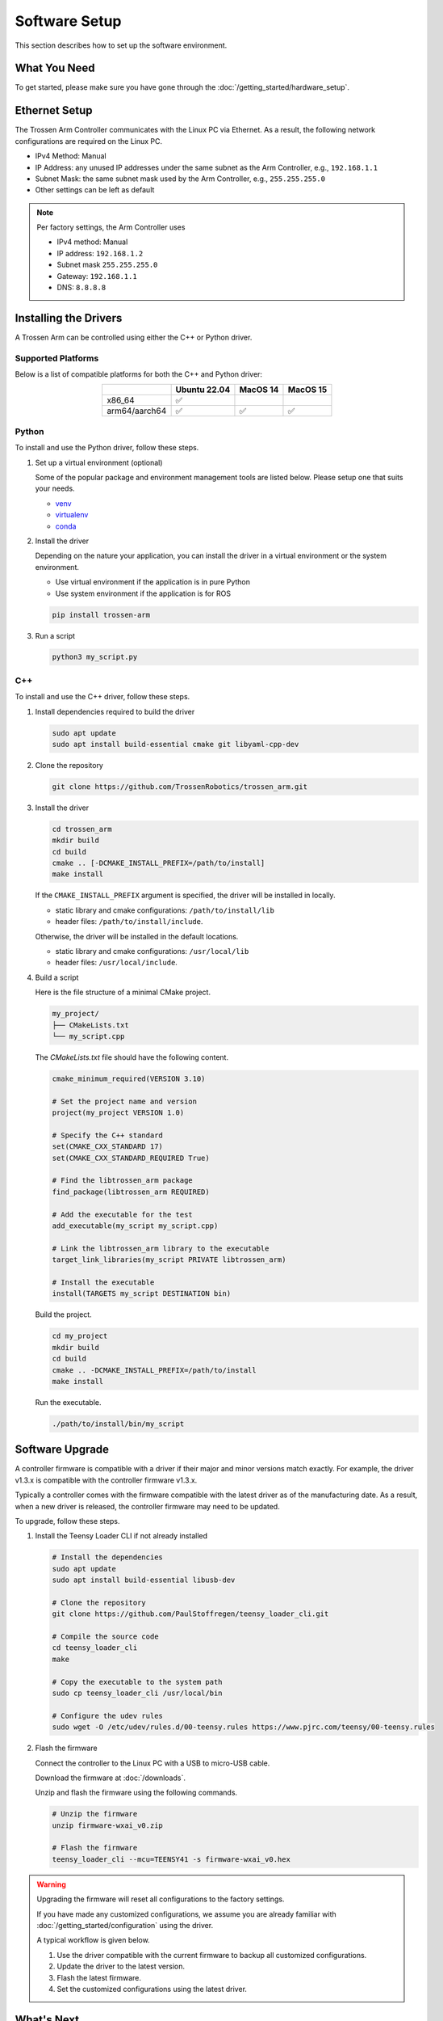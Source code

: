 ==============
Software Setup
==============

This section describes how to set up the software environment.

What You Need
=============

To get started, please make sure you have gone through the :doc:`/getting_started/hardware_setup`.

Ethernet Setup
==============

The Trossen Arm Controller communicates with the Linux PC via Ethernet.
As a result, the following network configurations are required on the Linux PC.

-   IPv4 Method: Manual
-   IP Address: any unused IP addresses under the same subnet as the Arm Controller, e.g., ``192.168.1.1``
-   Subnet Mask: the same subnet mask used by the Arm Controller, e.g., ``255.255.255.0``
-   Other settings can be left as default

.. note::

    Per factory settings, the Arm Controller uses

    -   IPv4 method: Manual
    -   IP address: ``192.168.1.2``
    -   Subnet mask ``255.255.255.0``
    -   Gateway: ``192.168.1.1``
    -   DNS: ``8.8.8.8``

Installing the Drivers
======================

A Trossen Arm can be controlled using either the C++ or Python driver.

Supported Platforms
-------------------

Below is a list of compatible platforms for both the C++ and Python driver:

.. list-table::
    :align: center
    :header-rows: 1
    :class: centered-table

    * -
      - Ubuntu 22.04
      - MacOS 14
      - MacOS 15
    * - x86_64
      - ✅
      -
      -
    * - arm64/aarch64
      - ✅
      - ✅
      - ✅

Python
------

To install and use the Python driver, follow these steps.

#.  Set up a virtual environment (optional)

    Some of the popular package and environment management tools are listed below.
    Please setup one that suits your needs.

    -   `venv <https://docs.python.org/3/library/venv.html>`_
    -   `virtualenv <https://virtualenv.pypa.io/en/latest/installation.html>`_
    -   `conda <https://docs.conda.io/projects/conda/en/stable/user-guide/getting-started.html>`_

#.  Install the driver

    Depending on the nature your application, you can install the driver in a virtual environment or the system environment.

    -   Use virtual environment if the application is in pure Python
    -   Use system environment if the application is for ROS

    .. code-block:: bash

        pip install trossen-arm

#.  Run a script

    .. code-block:: bash

        python3 my_script.py

C++
---

To install and use the C++ driver, follow these steps.

#.  Install dependencies required to build the driver

    .. code-block:: bash

        sudo apt update
        sudo apt install build-essential cmake git libyaml-cpp-dev

#.  Clone the repository

    .. code-block:: bash

        git clone https://github.com/TrossenRobotics/trossen_arm.git

#.  Install the driver

    .. code-block:: bash

        cd trossen_arm
        mkdir build
        cd build
        cmake .. [-DCMAKE_INSTALL_PREFIX=/path/to/install]
        make install

    If the ``CMAKE_INSTALL_PREFIX`` argument is specified, the driver will be installed in locally.

    -   static library and cmake configurations: ``/path/to/install/lib``
    -   header files: ``/path/to/install/include``.

    Otherwise, the driver will be installed in the default locations.

    -   static library and cmake configurations: ``/usr/local/lib``
    -   header files: ``/usr/local/include``.

#.  Build a script

    Here is the file structure of a minimal CMake project.

    .. code-block:: bash

        my_project/
        ├── CMakeLists.txt
        └── my_script.cpp

    The `CMakeLists.txt` file should have the following content.

    .. code-block:: cmake

        cmake_minimum_required(VERSION 3.10)

        # Set the project name and version
        project(my_project VERSION 1.0)

        # Specify the C++ standard
        set(CMAKE_CXX_STANDARD 17)
        set(CMAKE_CXX_STANDARD_REQUIRED True)

        # Find the libtrossen_arm package
        find_package(libtrossen_arm REQUIRED)

        # Add the executable for the test
        add_executable(my_script my_script.cpp)

        # Link the libtrossen_arm library to the executable
        target_link_libraries(my_script PRIVATE libtrossen_arm)

        # Install the executable
        install(TARGETS my_script DESTINATION bin)

    Build the project.

    .. code-block:: bash

        cd my_project
        mkdir build
        cd build
        cmake .. -DCMAKE_INSTALL_PREFIX=/path/to/install
        make install

    Run the executable.

    .. code-block:: bash

        ./path/to/install/bin/my_script

Software Upgrade
================

A controller firmware is compatible with a driver if their major and minor versions match exactly.
For example, the driver v1.3.x is compatible with the controller firmware v1.3.x.

Typically a controller comes with the firmware compatible with the latest driver as of the manufacturing date.
As a result, when a new driver is released, the controller firmware may need to be updated.

To upgrade, follow these steps.

#.  Install the Teensy Loader CLI if not already installed

    .. code:: bash

        # Install the dependencies
        sudo apt update
        sudo apt install build-essential libusb-dev

        # Clone the repository
        git clone https://github.com/PaulStoffregen/teensy_loader_cli.git

        # Compile the source code
        cd teensy_loader_cli
        make

        # Copy the executable to the system path
        sudo cp teensy_loader_cli /usr/local/bin

        # Configure the udev rules
        sudo wget -O /etc/udev/rules.d/00-teensy.rules https://www.pjrc.com/teensy/00-teensy.rules

#.  Flash the firmware

    Connect the controller to the Linux PC with a USB to micro-USB cable.

    Download the firmware at :doc:`/downloads`.

    Unzip and flash the firmware using the following commands.

    .. code:: bash

        # Unzip the firmware
        unzip firmware-wxai_v0.zip

        # Flash the firmware
        teensy_loader_cli --mcu=TEENSY41 -s firmware-wxai_v0.hex

.. warning::

    Upgrading the firmware will reset all configurations to the factory settings.

    If you have made any customized configurations, we assume you are already familiar with :doc:`/getting_started/configuration` using the driver.

    A typical workflow is given below.

    #.  Use the driver compatible with the current firmware to backup all customized configurations.
    #.  Update the driver to the latest version.
    #.  Flash the latest firmware.
    #.  Set the customized configurations using the latest driver.

What's Next
===========

After setting up the software, let's :doc:`configure </getting_started/configuration>` the arm for your specific application.
